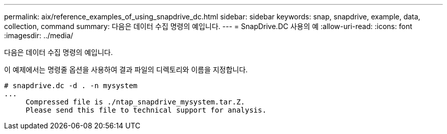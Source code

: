 ---
permalink: aix/reference_examples_of_using_snapdrive_dc.html 
sidebar: sidebar 
keywords: snap, snapdrive, example, data, collection, command 
summary: 다음은 데이터 수집 명령의 예입니다. 
---
= SnapDrive.DC 사용의 예
:allow-uri-read: 
:icons: font
:imagesdir: ../media/


[role="lead"]
다음은 데이터 수집 명령의 예입니다.

이 예제에서는 명령줄 옵션을 사용하여 결과 파일의 디렉토리와 이름을 지정합니다.

[listing]
----
# snapdrive.dc -d . -n mysystem
...
     Compressed file is ./ntap_snapdrive_mysystem.tar.Z.
     Please send this file to technical support for analysis.
----